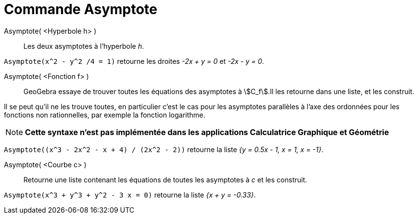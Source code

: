 = Commande Asymptote
:page-en: commands/Asymptote
ifdef::env-github[:imagesdir: /fr/modules/ROOT/assets/images]

Asymptote( <Hyperbole h> )::
  Les deux asymptotes à l’hyperbole _h_.

[EXAMPLE]
====

`++Asymptote(x^2 - y^2 /4 = 1)++` retourne les droites _-2x + y = 0_ et _-2x - y = 0_.

====

Asymptote( <Fonction f> )::
  GeoGebra essaye de trouver toutes les équations des asymptotes à stem:[C_f].Il les retourne dans une liste, et les
  construit.

Il se peut qu'il ne les trouve toutes, en particulier c'est le cas pour les asymptotes parallèles à l'axe des ordonnées pour les fonctions non rationnelles, par exemple la fonction logarithme.

[NOTE]
====

*Cette syntaxe n'est pas implémentée dans les applications Calculatrice Graphique et Géométrie*

====


[EXAMPLE]
====

`++Asymptote((x^3 - 2x^2 - x + 4) / (2x^2 - 2))++` retourne la liste _{y = 0.5x - 1, x = 1, x = -1}_.

====

Asymptote( <Courbe c> )::
  Retourne une liste contenant les équations de toutes les asymptotes à _c_ et les construit.

[EXAMPLE]
====

`++Asymptote(x^3 + y^3 + y^2 - 3 x = 0)++` retourne la liste _{x + y = -0.33}_.

====
